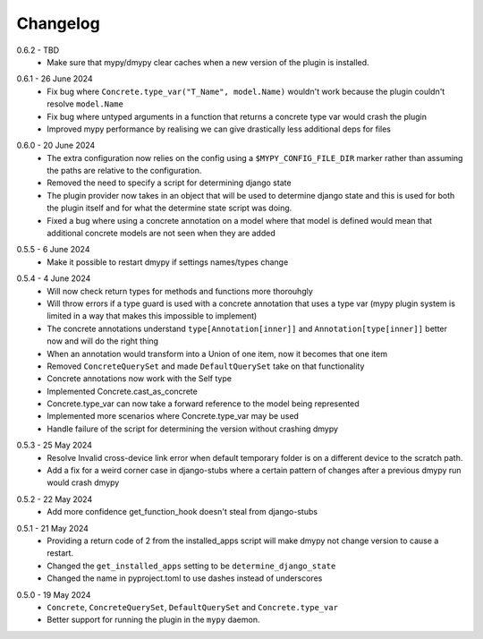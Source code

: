 .. _changelog:

Changelog
---------

.. _release-0.6.2:

0.6.2 - TBD
    * Make sure that mypy/dmypy clear caches when a new version of the plugin is installed.

.. _release-0.6.1:

0.6.1 - 26 June 2024
    * Fix bug where ``Concrete.type_var("T_Name", model.Name)`` wouldn't work because the plugin
      couldn't resolve ``model.Name``
    * Fix bug where untyped arguments in a function that returns a concrete type var would crash
      the plugin
    * Improved mypy performance by realising we can give drastically less additional deps for files

.. _release-0.6.0:

0.6.0 - 20 June 2024
    * The extra configuration now relies on the config using a ``$MYPY_CONFIG_FILE_DIR``
      marker rather than assuming the paths are relative to the configuration.
    * Removed the need to specify a script for determining django state
    * The plugin provider now takes in an object that will be used to determine django state
      and this is used for both the plugin itself and for what the determine state script was
      doing.
    * Fixed a bug where using a concrete annotation on a model where that model is defined would
      mean that additional concrete models are not seen when they are added

.. _release-0.5.5:

0.5.5 - 6 June 2024
    * Make it possible to restart dmypy if settings names/types change

.. _release-0.5.4:

0.5.4 - 4 June 2024
    * Will now check return types for methods and functions more thorouhgly
    * Will throw errors if a type guard is used with a concrete annotation that uses
      a type var (mypy plugin system is limited in a way that makes this impossible to implement)
    * The concrete annotations understand ``type[Annotation[inner]]`` and ``Annotation[type[inner]]``
      better now and will do the right thing
    * When an annotation would transform into a Union of one item, now it becomes that one item
    * Removed ``ConcreteQuerySet`` and made ``DefaultQuerySet`` take on that functionality
    * Concrete annotations now work with the Self type
    * Implemented Concrete.cast_as_concrete
    * Concrete.type_var can now take a forward reference to the model being represented
    * Implemented more scenarios where Concrete.type_var may be used
    * Handle failure of the script for determining the version without crashing dmypy

.. _release-0.5.3:

0.5.3 - 25 May 2024
    * Resolve Invalid cross-device link error when default temporary folder
      is on a different device to the scratch path.
    * Add a fix for a weird corner case in django-stubs where a certain pattern
      of changes after a previous dmypy run would crash dmypy

.. _release-0.5.2:

0.5.2 - 22 May 2024
    * Add more confidence get_function_hook doesn't steal from django-stubs

.. _release-0.5.1:

0.5.1 - 21 May 2024
    * Providing a return code of 2 from the installed_apps script will make dmypy not
      change version to cause a restart.
    * Changed the ``get_installed_apps`` setting to be ``determine_django_state``
    * Changed the name in pyproject.toml to use dashes instead of underscores

.. _release-0.5.0:

0.5.0 - 19 May 2024
    * ``Concrete``, ``ConcreteQuerySet``, ``DefaultQuerySet`` and ``Concrete.type_var``
    * Better support for running the plugin in the ``mypy`` daemon.
